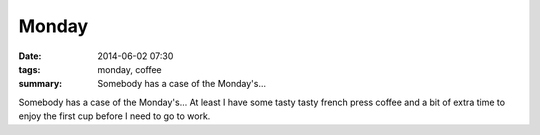 Monday
======

:date: 2014-06-02 07:30
:tags: monday, coffee
:summary: Somebody has a case of the Monday's...


Somebody has a case of the Monday's...  At least I have some tasty tasty french
press coffee and a bit of extra time to enjoy the first cup before I need to go
to work.
